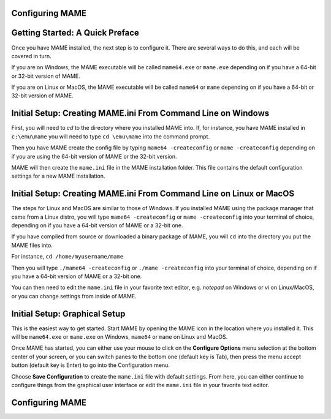 Configuring MAME
================

.. contents:: :local:

Getting Started: A Quick Preface
================================

Once you have MAME installed, the next step is to configure it. There are
several ways to do this, and each will be covered in turn.

If you are on Windows, the MAME executable will be called ``mame64.exe`` or
``mame.exe`` depending on if you have a 64-bit or 32-bit version of MAME.

If you are on Linux or MacOS, the MAME executable will be called ``mame64`` or
``mame`` depending on if you have a 64-bit or 32-bit version of MAME.


Initial Setup: Creating MAME.ini From Command Line on Windows
=============================================================

First, you will need to *cd* to the directory where you installed MAME into.
If, for instance, you have MAME installed in ``c:\emu\mame`` you will need to
type ``cd \emu\mame`` into the command prompt.

Then you have MAME create the config file by typing ``mame64 -createconfig``
or ``mame -createconfig`` depending on if you are using the 64-bit version of
MAME or the 32-bit version.

MAME will then create the ``mame.ini`` file in the MAME installation folder.
This file contains the default configuration settings for a new MAME
installation.


Initial Setup: Creating MAME.ini From Command Line on Linux or MacOS
====================================================================

The steps for Linux and MacOS are similar to those of Windows. If you
installed MAME using the package manager that came from a Linux distro, you will
type ``mame64 -createconfig`` or ``mame -createconfig`` into your terminal
of choice, depending on if you have a 64-bit version of MAME or a 32-bit
one.

If you have compiled from source or downloaded a binary package of MAME,
you will ``cd`` into the directory you put the MAME files into.

For instance, ``cd /home/myusername/mame``

Then you will type ``./mame64 -createconfig`` or ``./mame -createconfig`` into
your terminal of choice, depending on if you have a 64-bit version of MAME or a
32-bit one.

You can then need to edit the ``mame.ini`` file in your favorite text editor,
e.g. *notepad* on Windows or *vi* on Linux/MacOS, or you can change settings
from inside of MAME.


Initial Setup: Graphical Setup
==============================

This is the easiest way to get started. Start MAME by opening the MAME icon
in the location where you installed it. This will be ``mame64.exe`` or
``mame.exe`` on Windows, ``mame64`` or ``mame`` on Linux and MacOS.

Once MAME has started, you can either use your mouse to click on the
**Configure Options** menu selection at the bottom center of your screen,
or you can switch panes to the bottom one (default key is Tab), then press
the menu accept button (default key is Enter) to go into the Configuration menu.

Choose **Save Configuration** to create the ``mame.ini`` file with default
settings. From here, you can either continue to configure things from the
graphical user interface or edit the ``mame.ini`` file in your favorite
text editor.


Configuring MAME
================


